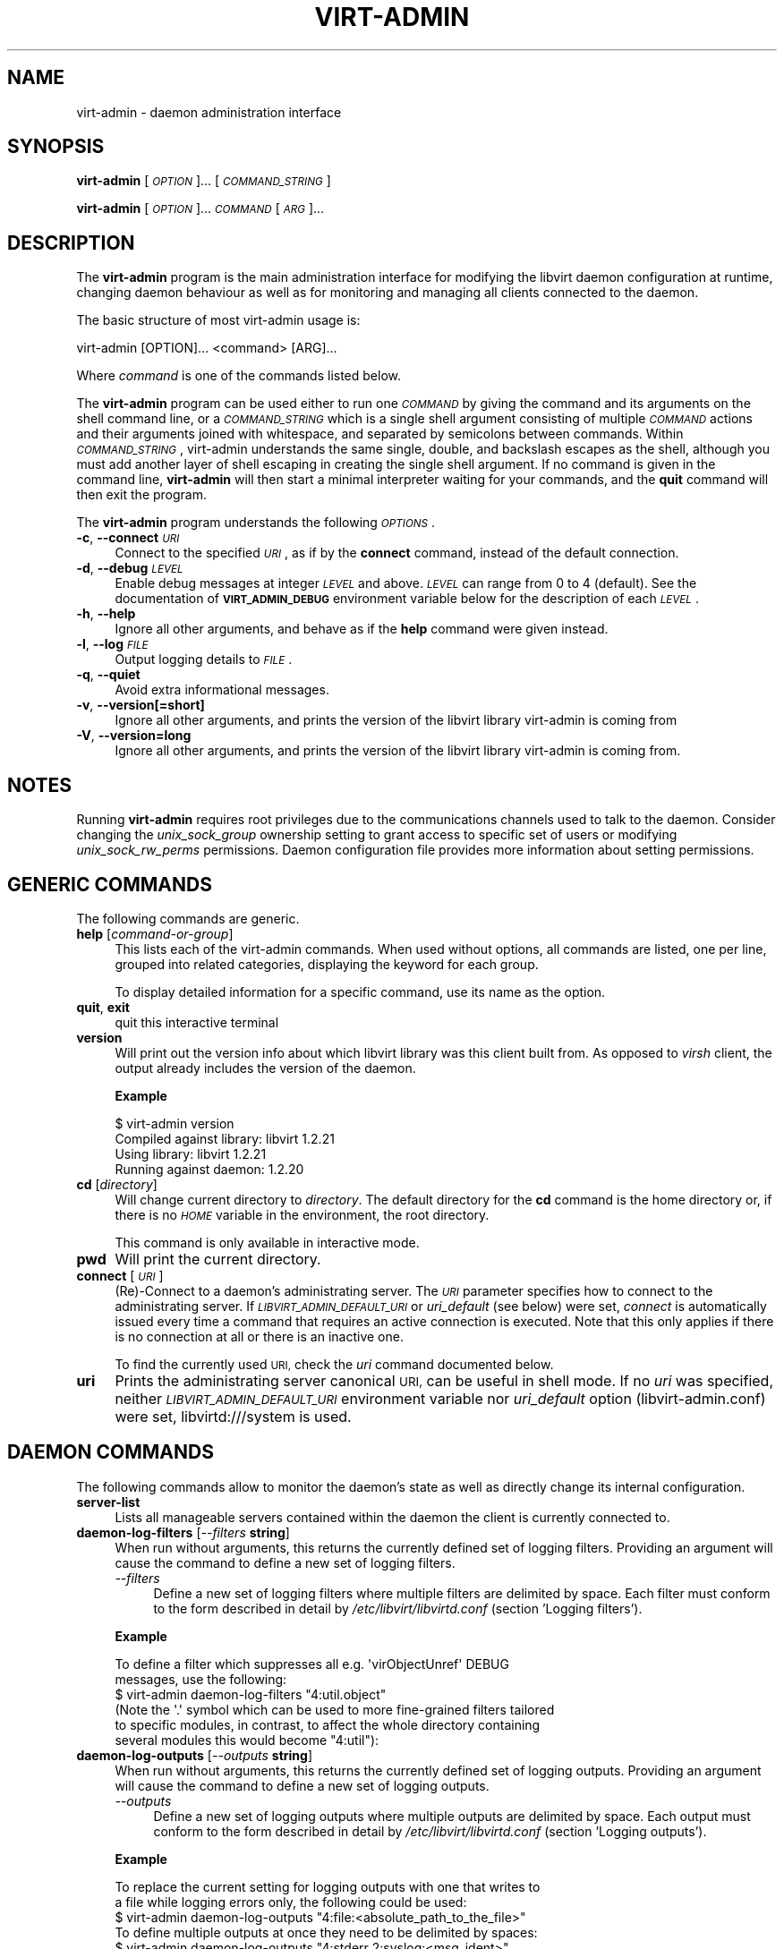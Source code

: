 .\" Automatically generated by Pod::Man 2.27 (Pod::Simple 3.28)
.\"
.\" Standard preamble:
.\" ========================================================================
.de Sp \" Vertical space (when we can't use .PP)
.if t .sp .5v
.if n .sp
..
.de Vb \" Begin verbatim text
.ft CW
.nf
.ne \\$1
..
.de Ve \" End verbatim text
.ft R
.fi
..
.\" Set up some character translations and predefined strings.  \*(-- will
.\" give an unbreakable dash, \*(PI will give pi, \*(L" will give a left
.\" double quote, and \*(R" will give a right double quote.  \*(C+ will
.\" give a nicer C++.  Capital omega is used to do unbreakable dashes and
.\" therefore won't be available.  \*(C` and \*(C' expand to `' in nroff,
.\" nothing in troff, for use with C<>.
.tr \(*W-
.ds C+ C\v'-.1v'\h'-1p'\s-2+\h'-1p'+\s0\v'.1v'\h'-1p'
.ie n \{\
.    ds -- \(*W-
.    ds PI pi
.    if (\n(.H=4u)&(1m=24u) .ds -- \(*W\h'-12u'\(*W\h'-12u'-\" diablo 10 pitch
.    if (\n(.H=4u)&(1m=20u) .ds -- \(*W\h'-12u'\(*W\h'-8u'-\"  diablo 12 pitch
.    ds L" ""
.    ds R" ""
.    ds C` ""
.    ds C' ""
'br\}
.el\{\
.    ds -- \|\(em\|
.    ds PI \(*p
.    ds L" ``
.    ds R" ''
.    ds C`
.    ds C'
'br\}
.\"
.\" Escape single quotes in literal strings from groff's Unicode transform.
.ie \n(.g .ds Aq \(aq
.el       .ds Aq '
.\"
.\" If the F register is turned on, we'll generate index entries on stderr for
.\" titles (.TH), headers (.SH), subsections (.SS), items (.Ip), and index
.\" entries marked with X<> in POD.  Of course, you'll have to process the
.\" output yourself in some meaningful fashion.
.\"
.\" Avoid warning from groff about undefined register 'F'.
.de IX
..
.nr rF 0
.if \n(.g .if rF .nr rF 1
.if (\n(rF:(\n(.g==0)) \{
.    if \nF \{
.        de IX
.        tm Index:\\$1\t\\n%\t"\\$2"
..
.        if !\nF==2 \{
.            nr % 0
.            nr F 2
.        \}
.    \}
.\}
.rr rF
.\"
.\" Accent mark definitions (@(#)ms.acc 1.5 88/02/08 SMI; from UCB 4.2).
.\" Fear.  Run.  Save yourself.  No user-serviceable parts.
.    \" fudge factors for nroff and troff
.if n \{\
.    ds #H 0
.    ds #V .8m
.    ds #F .3m
.    ds #[ \f1
.    ds #] \fP
.\}
.if t \{\
.    ds #H ((1u-(\\\\n(.fu%2u))*.13m)
.    ds #V .6m
.    ds #F 0
.    ds #[ \&
.    ds #] \&
.\}
.    \" simple accents for nroff and troff
.if n \{\
.    ds ' \&
.    ds ` \&
.    ds ^ \&
.    ds , \&
.    ds ~ ~
.    ds /
.\}
.if t \{\
.    ds ' \\k:\h'-(\\n(.wu*8/10-\*(#H)'\'\h"|\\n:u"
.    ds ` \\k:\h'-(\\n(.wu*8/10-\*(#H)'\`\h'|\\n:u'
.    ds ^ \\k:\h'-(\\n(.wu*10/11-\*(#H)'^\h'|\\n:u'
.    ds , \\k:\h'-(\\n(.wu*8/10)',\h'|\\n:u'
.    ds ~ \\k:\h'-(\\n(.wu-\*(#H-.1m)'~\h'|\\n:u'
.    ds / \\k:\h'-(\\n(.wu*8/10-\*(#H)'\z\(sl\h'|\\n:u'
.\}
.    \" troff and (daisy-wheel) nroff accents
.ds : \\k:\h'-(\\n(.wu*8/10-\*(#H+.1m+\*(#F)'\v'-\*(#V'\z.\h'.2m+\*(#F'.\h'|\\n:u'\v'\*(#V'
.ds 8 \h'\*(#H'\(*b\h'-\*(#H'
.ds o \\k:\h'-(\\n(.wu+\w'\(de'u-\*(#H)/2u'\v'-.3n'\*(#[\z\(de\v'.3n'\h'|\\n:u'\*(#]
.ds d- \h'\*(#H'\(pd\h'-\w'~'u'\v'-.25m'\f2\(hy\fP\v'.25m'\h'-\*(#H'
.ds D- D\\k:\h'-\w'D'u'\v'-.11m'\z\(hy\v'.11m'\h'|\\n:u'
.ds th \*(#[\v'.3m'\s+1I\s-1\v'-.3m'\h'-(\w'I'u*2/3)'\s-1o\s+1\*(#]
.ds Th \*(#[\s+2I\s-2\h'-\w'I'u*3/5'\v'-.3m'o\v'.3m'\*(#]
.ds ae a\h'-(\w'a'u*4/10)'e
.ds Ae A\h'-(\w'A'u*4/10)'E
.    \" corrections for vroff
.if v .ds ~ \\k:\h'-(\\n(.wu*9/10-\*(#H)'\s-2\u~\d\s+2\h'|\\n:u'
.if v .ds ^ \\k:\h'-(\\n(.wu*10/11-\*(#H)'\v'-.4m'^\v'.4m'\h'|\\n:u'
.    \" for low resolution devices (crt and lpr)
.if \n(.H>23 .if \n(.V>19 \
\{\
.    ds : e
.    ds 8 ss
.    ds o a
.    ds d- d\h'-1'\(ga
.    ds D- D\h'-1'\(hy
.    ds th \o'bp'
.    ds Th \o'LP'
.    ds ae ae
.    ds Ae AE
.\}
.rm #[ #] #H #V #F C
.\" ========================================================================
.\"
.IX Title "VIRT-ADMIN 1"
.TH VIRT-ADMIN 1 "2018-08-16" "libvirt-4.4.0" "Virtualization Support"
.\" For nroff, turn off justification.  Always turn off hyphenation; it makes
.\" way too many mistakes in technical documents.
.if n .ad l
.nh
.SH "NAME"
virt\-admin \- daemon administration interface
.SH "SYNOPSIS"
.IX Header "SYNOPSIS"
\&\fBvirt-admin\fR [\fI\s-1OPTION\s0\fR]... [\fI\s-1COMMAND_STRING\s0\fR]
.PP
\&\fBvirt-admin\fR [\fI\s-1OPTION\s0\fR]... \fI\s-1COMMAND\s0\fR [\fI\s-1ARG\s0\fR]...
.SH "DESCRIPTION"
.IX Header "DESCRIPTION"
The \fBvirt-admin\fR program is the main administration interface for modifying
the libvirt daemon configuration at runtime, changing daemon behaviour as well
as for monitoring and managing all clients connected to the daemon.
.PP
The basic structure of most virt-admin usage is:
.PP
.Vb 1
\&  virt\-admin [OPTION]... <command> [ARG]...
.Ve
.PP
Where \fIcommand\fR is one of the commands listed below.
.PP
The \fBvirt-admin\fR program can be used either to run one \fI\s-1COMMAND\s0\fR by giving the
command and its arguments on the shell command line, or a \fI\s-1COMMAND_STRING\s0\fR
which is a single shell argument consisting of multiple \fI\s-1COMMAND\s0\fR actions
and their arguments joined with whitespace, and separated by semicolons
between commands.  Within \fI\s-1COMMAND_STRING\s0\fR, virt-admin understands the
same single, double, and backslash escapes as the shell, although you must
add another layer of shell escaping in creating the single shell argument.
If no command is given in the command line, \fBvirt-admin\fR will then start a minimal
interpreter waiting for your commands, and the \fBquit\fR command will then exit
the program.
.PP
The \fBvirt-admin\fR program understands the following \fI\s-1OPTIONS\s0\fR.
.IP "\fB\-c\fR, \fB\-\-connect\fR \fI\s-1URI\s0\fR" 4
.IX Item "-c, --connect URI"
Connect to the specified \fI\s-1URI\s0\fR, as if by the \fBconnect\fR command,
instead of the default connection.
.IP "\fB\-d\fR, \fB\-\-debug\fR \fI\s-1LEVEL\s0\fR" 4
.IX Item "-d, --debug LEVEL"
Enable debug messages at integer \fI\s-1LEVEL\s0\fR and above.  \fI\s-1LEVEL\s0\fR can
range from 0 to 4 (default).  See the documentation of \fB\s-1VIRT_ADMIN_DEBUG\s0\fR
environment variable below for the description of each \fI\s-1LEVEL\s0\fR.
.IP "\fB\-h\fR, \fB\-\-help\fR" 4
.IX Item "-h, --help"
Ignore all other arguments, and behave as if the \fBhelp\fR command were
given instead.
.IP "\fB\-l\fR, \fB\-\-log\fR \fI\s-1FILE\s0\fR" 4
.IX Item "-l, --log FILE"
Output logging details to \fI\s-1FILE\s0\fR.
.IP "\fB\-q\fR, \fB\-\-quiet\fR" 4
.IX Item "-q, --quiet"
Avoid extra informational messages.
.IP "\fB\-v\fR, \fB\-\-version[=short]\fR" 4
.IX Item "-v, --version[=short]"
Ignore all other arguments, and prints the version of the libvirt library
virt-admin is coming from
.IP "\fB\-V\fR, \fB\-\-version=long\fR" 4
.IX Item "-V, --version=long"
Ignore all other arguments, and prints the version of the libvirt library
virt-admin is coming from.
.SH "NOTES"
.IX Header "NOTES"
Running \fBvirt-admin\fR requires root privileges due to the
communications channels used to talk to the daemon. Consider changing the
\&\fIunix_sock_group\fR ownership setting to grant access to specific set of users
or modifying \fIunix_sock_rw_perms\fR permissions. Daemon configuration file
provides more information about setting permissions.
.SH "GENERIC COMMANDS"
.IX Header "GENERIC COMMANDS"
The following commands are generic.
.IP "\fBhelp\fR [\fIcommand-or-group\fR]" 4
.IX Item "help [command-or-group]"
This lists each of the virt-admin commands.  When used without options, all
commands are listed, one per line, grouped into related categories,
displaying the keyword for each group.
.Sp
To display detailed information for a specific command, use its name as the
option.
.IP "\fBquit\fR, \fBexit\fR" 4
.IX Item "quit, exit"
quit this interactive terminal
.IP "\fBversion\fR" 4
.IX Item "version"
Will print out the version info about which libvirt library was this client
built from. As opposed to \fIvirsh\fR client, the output already includes
the version of the daemon.
.Sp
\&\fBExample\fR
.Sp
.Vb 4
\& $ virt\-admin version
\& Compiled against library: libvirt 1.2.21
\& Using library: libvirt 1.2.21
\& Running against daemon: 1.2.20
.Ve
.IP "\fBcd\fR [\fIdirectory\fR]" 4
.IX Item "cd [directory]"
Will change current directory to \fIdirectory\fR.  The default directory
for the \fBcd\fR command is the home directory or, if there is no \fI\s-1HOME\s0\fR
variable in the environment, the root directory.
.Sp
This command is only available in interactive mode.
.IP "\fBpwd\fR" 4
.IX Item "pwd"
Will print the current directory.
.IP "\fBconnect\fR [\fI\s-1URI\s0\fR]" 4
.IX Item "connect [URI]"
(Re)\-Connect to a daemon's administrating server. The \fI\s-1URI\s0\fR parameter
specifies how to connect to the administrating server.
If \fI\s-1LIBVIRT_ADMIN_DEFAULT_URI\s0\fR or \fIuri_default\fR (see below) were set,
\&\fIconnect\fR is automatically issued every time a command that requires an
active connection is executed. Note that this only applies if there is no
connection at all or there is an inactive one.
.Sp
To find the currently used \s-1URI,\s0 check the \fIuri\fR command documented below.
.IP "\fBuri\fR" 4
.IX Item "uri"
Prints the administrating server canonical \s-1URI,\s0 can be useful in shell mode. If
no \fIuri\fR was specified, neither \fI\s-1LIBVIRT_ADMIN_DEFAULT_URI\s0\fR environment
variable nor \fIuri_default\fR option (libvirt\-admin.conf) were set,
libvirtd:///system is used.
.SH "DAEMON COMMANDS"
.IX Header "DAEMON COMMANDS"
The following commands allow to monitor the daemon's state as well as directly
change its internal configuration.
.IP "\fBserver-list\fR" 4
.IX Item "server-list"
Lists all manageable servers contained within the daemon the client is
currently connected to.
.IP "\fBdaemon-log-filters\fR [\fI\-\-filters\fR \fBstring\fR]" 4
.IX Item "daemon-log-filters [--filters string]"
When run without arguments, this returns the currently defined set of logging
filters. Providing an argument will cause the command to define a new set of
logging filters.
.RS 4
.IP "\fI\-\-filters\fR" 4
.IX Item "--filters"
Define a new set of logging filters where multiple filters are delimited by
space. Each filter must conform to the form described in detail by
\&\fI/etc/libvirt/libvirtd.conf\fR (section 'Logging filters').
.RE
.RS 4
.Sp
\&\fBExample\fR
.Sp
.Vb 2
\&    To define a filter which suppresses all e.g. \*(AqvirObjectUnref\*(Aq DEBUG
\&    messages, use the following:
\&
\&        $ virt\-admin daemon\-log\-filters "4:util.object"
\&
\&    (Note the \*(Aq.\*(Aq symbol which can be used to more fine\-grained filters tailored
\&     to specific modules, in contrast, to affect the whole directory containing
\&     several modules this would become "4:util"):
.Ve
.RE
.IP "\fBdaemon-log-outputs\fR [\fI\-\-outputs\fR \fBstring\fR]" 4
.IX Item "daemon-log-outputs [--outputs string]"
When run without arguments, this returns the currently defined set of logging
outputs. Providing an argument will cause the command to define a new set of
logging outputs.
.RS 4
.IP "\fI\-\-outputs\fR" 4
.IX Item "--outputs"
Define a new set of logging outputs where multiple outputs are delimited by
space. Each output must conform to the form described in detail by
\&\fI/etc/libvirt/libvirtd.conf\fR (section 'Logging outputs').
.RE
.RS 4
.Sp
\&\fBExample\fR
.Sp
.Vb 2
\&    To replace the current setting for logging outputs with one that writes to
\&    a file while logging errors only, the following could be used:
\&
\&        $ virt\-admin daemon\-log\-outputs "4:file:<absolute_path_to_the_file>"
\&
\&    To define multiple outputs at once they need to be delimited by spaces:
\&
\&        $ virt\-admin daemon\-log\-outputs "4:stderr 2:syslog:<msg_ident>"
.Ve
.RE
.SH "SERVER COMMANDS"
.IX Header "SERVER COMMANDS"
The following commands manipulate daemon's server internal configuration.
The \fIserver\fR is specified by its name.
.IP "\fBserver-threadpool-info\fR \fIserver\fR" 4
.IX Item "server-threadpool-info server"
Retrieve server's threadpool attributes. These attributes include:
.RS 4
.IP "\fIminWorkers\fR as the bottom limit to the number of active workers," 4
.IX Item "minWorkers as the bottom limit to the number of active workers,"
.PD 0
.IP "\fImaxWorkers\fR as the top limit to the number of active workers," 4
.IX Item "maxWorkers as the top limit to the number of active workers,"
.IP "\fInWorkers\fR as the current number of workers in the threadpool," 4
.IX Item "nWorkers as the current number of workers in the threadpool,"
.IP "\fIfreeWorkers\fR as the current number of workers available for a task," 4
.IX Item "freeWorkers as the current number of workers available for a task,"
.IP "\fIprioWorkers\fR as the current number of priority workers in the threadpool, and" 4
.IX Item "prioWorkers as the current number of priority workers in the threadpool, and"
.IP "\fIjobQueueDepth\fR as the current depth of threadpool's job queue." 4
.IX Item "jobQueueDepth as the current depth of threadpool's job queue."
.RE
.RS 4
.PD
.Sp
\&\fBBackground\fR
.Sp
Each daemon server utilizes a threadpool to accomplish tasks requested by
clients connected to it. Every time a client request arrives to the server,
it checks whether there is a worker available to accomplish the given task or
it should create a new worker for the job (rather than being destroyed, the
worker becomes free once the task is finished). Creating new workers, however,
is only possible when the current number of workers is still below the
configured upper limit.
.Sp
In addition to these 'standard' workers, a threadpool also contains a special
set of workers called \fIpriority\fR workers. Their purpose is to perform tasks
that, unlike tasks carried out by normal workers, are within libvirt's full
control and libvirt guarantees that such a task cannot hang, thus will always
finish. An example of such a task this would be destroying a domain:
    $ virsh destroy <domain>.
.RE
.IP "\fBserver-threadpool-set\fR \fIserver\fR [\fI\-\-min\-workers\fR \fBcount\fR] [\fI\-\-max\-workers\fR \fBcount\fR] [\fI\-\-priority\-workers\fR \fBcount\fR]" 4
.IX Item "server-threadpool-set server [--min-workers count] [--max-workers count] [--priority-workers count]"
Change threadpool attributes on a server. Only a fraction of all attributes as
described in \fIserver-threadpool-info\fR is supported for the setter.
.RS 4
.IP "\fI\-\-min\-workers\fR" 4
.IX Item "--min-workers"
The bottom limit to number of active workers in a threadpool.
.IP "\fI\-\-max\-workers\fR" 4
.IX Item "--max-workers"
The upper limit to number of active workers in a threadpool. If used in
combination with option \fI\-\-min\-workers\fR, the value for the upper limit has to
be greater than the value for the bottom limit, otherwise the command results
in an error.
.IP "\fI\-\-priority\-workers\fR" 4
.IX Item "--priority-workers"
The current number of active priority workers in a threadpool.
.RE
.RS 4
.RE
.IP "\fBserver-clients-info\fR \fIserver\fR" 4
.IX Item "server-clients-info server"
Get information about the current setting of limits regarding connections of new
clients. This information comprises of the limits to the maximum number of
clients connected to \fIserver\fR, maximum number of clients waiting for
authentication, in order to be connected to the server, as well as the current
runtime values, more specifically, the current number of clients connected to
\&\fIserver\fR and the current number of clients waiting for authentication.
.Sp
\&\fBExample\fR
    # virt-admin server-clients-info libvirtd
    nclients_max        : 120
    nclients            : 3
    nclients_unauth_max : 20
    nclients_unauth     : 0
.IP "\fBserver-clients-set\fR \fIserver\fR [\fI\-\-max\-clients\fR \fBcount\fR] [\fI\-\-max\-unauth\-clients\fR \fBcount\fR]" 4
.IX Item "server-clients-set server [--max-clients count] [--max-unauth-clients count]"
Set new client-related limits on \fIserver\fR.
.RS 4
.IP "\fI\-\-max\-clients\fR" 4
.IX Item "--max-clients"
Change the upper limit of the maximum overall number of clients connected to
\&\fIserver\fR to value \fBcount\fR. The value for this limit has to be always greater
than the value of \fI\-\-max\-unauth\-clients\fR.
.IP "\fI\-\-max\-unauth\-clients\fR" 4
.IX Item "--max-unauth-clients"
Change the upper limit of the maximum number of clients waiting for
authentication, in order to be connected to \fIserver\fR, to value \fBcount\fR.
The value for this limit has to be always lower than the value of
\&\fI\-\-max\-clients\fR.
.RE
.RS 4
.RE
.SH "CLIENT COMMANDS"
.IX Header "CLIENT COMMANDS"
The following commands provide management and monitoring of clients connected to
one of daemon's available servers. Clients are specified by their numeric \s-1ID\s0
which is obtained by listing all clients connected to a specified server
(see command \fBclient-list\fR).
.IP "\fBclient-list\fR \fIserver\fR" 4
.IX Item "client-list server"
Print a table showing the list of clients connected to <server>, also providing
information about transport type used on client's connection (supported
transports include \fBunix\fR, \fBtcp\fR, and \fBtls\fR), as well as providing
information about client's connection time (system local time is used).
.IP "\fBclient-info\fR \fIserver\fR \fIclient\fR" 4
.IX Item "client-info server client"
Retrieve identity information about \fIclient\fR from \fIserver\fR. The attributes
returned may vary depending on the connection transport used.
Transport-dependent attributes include local client process's pid, uid,
user name, and group name, as well as socket address of the remote peer, see
\&\fBExamples\fR below.
.Sp
On the other hand, transport-independent attributes include client's SELinux
context (if enabled on the host) and \s-1SASL\s0 username (if \s-1SASL\s0 authentication is
enabled within daemon).
.Sp
\&\fBExamples\fR
.Sp
.Vb 10
\& # virt\-admin client\-info libvirtd 1
\& id             : 1
\& connection_time: 2016\-05\-03 13:27:04+0200
\& transport      : unix
\& readonly       : yes
\& unix_user_id   : 0
\& unix_user_name : root
\& unix_group_id  : 0
\& unix_group_name: root
\& unix_process_id: 10201
\&
\& # virt\-admin client\-info libvirtd 2
\& id             : 2
\& connection_time: 2016\-05\-03 13:30:33+0200
\& transport      : tcp
\& readonly       : no
\& sock_addr      : 127.0.0.1:57060
.Ve
.IP "\fBclient-disconnect\fR \fIserver\fR \fIclient\fR" 4
.IX Item "client-disconnect server client"
Close a connection originating from \fIclient\fR. The \fIserver\fR argument
specifies the name of the server \fIclient\fR is currently connected to.
.SH "ENVIRONMENT"
.IX Header "ENVIRONMENT"
The following environment variables can be set to alter the behaviour
of \f(CW\*(C`virt\-admin\*(C'\fR
.IP "VIRT_ADMIN_DEBUG=<0 to 4>" 4
.IX Item "VIRT_ADMIN_DEBUG=<0 to 4>"
Turn on verbose debugging of virt-admin commands. Valid levels are
.RS 4
.IP "\(bu" 4
VIRT_ADMIN_DEBUG=0
.Sp
\&\s-1DEBUG \-\s0 Messages at \s-1ALL\s0 levels get logged
.IP "\(bu" 4
VIRT_ADMIN_DEBUG=1
.Sp
\&\s-1INFO \-\s0 Logs messages at levels \s-1INFO, NOTICE, WARNING\s0 and \s-1ERROR\s0
.IP "\(bu" 4
VIRT_ADMIN_DEBUG=2
.Sp
\&\s-1NOTICE \-\s0 Logs messages at levels \s-1NOTICE, WARNING\s0 and \s-1ERROR\s0
.IP "\(bu" 4
VIRT_ADMIN_DEBUG=3
.Sp
\&\s-1WARNING \-\s0 Logs messages at levels \s-1WARNING\s0 and \s-1ERROR\s0
.IP "\(bu" 4
VIRT_ADMIN_DEBUG=4
.Sp
\&\s-1ERROR \-\s0 Messages at only \s-1ERROR\s0 level gets logged.
.RE
.RS 4
.RE
.ie n .IP "VIRT_ADMIN_LOG_FILE=""LOGFILE""" 4
.el .IP "VIRT_ADMIN_LOG_FILE=\f(CWLOGFILE\fR" 4
.IX Item "VIRT_ADMIN_LOG_FILE=LOGFILE"
The file to log virt-admin debug messages.
.IP "\s-1LIBVIRT_ADMIN_DEFAULT_URI\s0" 4
.IX Item "LIBVIRT_ADMIN_DEFAULT_URI"
The daemon whose admin server to connect to by default. Set this to a \s-1URI,\s0 in
the same format as accepted by the \fBconnect\fR option. This overrides the
default \s-1URI\s0 set in any client config file.
.IP "\s-1VIRT_ADMIN_HISTSIZE\s0" 4
.IX Item "VIRT_ADMIN_HISTSIZE"
The number of commands to remember in the command  history.  The
default value is 500.
.IP "LIBVIRT_DEBUG=LEVEL" 4
.IX Item "LIBVIRT_DEBUG=LEVEL"
Turn on verbose debugging of all libvirt \s-1API\s0 calls. Valid levels are
.RS 4
.IP "\(bu" 4
LIBVIRT_DEBUG=1
.Sp
Messages at level \s-1DEBUG\s0 or above
.IP "\(bu" 4
LIBVIRT_DEBUG=2
.Sp
Messages at level \s-1INFO\s0 or above
.IP "\(bu" 4
LIBVIRT_DEBUG=3
.Sp
Messages at level \s-1WARNING\s0 or above
.IP "\(bu" 4
LIBVIRT_DEBUG=4
.Sp
Messages at level \s-1ERROR\s0 or above
.RE
.RS 4
.Sp
For further information about debugging options consult
<https://libvirt.org/logging.html>
.RE
.SH "BUGS"
.IX Header "BUGS"
Report any bugs discovered to the libvirt community via the mailing
list <https://libvirt.org/contact.html> or bug tracker
<https://libvirt.org/bugs.html>.
Alternatively report bugs to your software distributor / vendor.
.SH "AUTHORS"
.IX Header "AUTHORS"
.Vb 1
\&  Please refer to the AUTHORS file distributed with libvirt.
\&
\&  Based on the virsh man page.
.Ve
.SH "COPYRIGHT"
.IX Header "COPYRIGHT"
Copyright (C) 2015 Red Hat, Inc., and the authors listed in the
libvirt \s-1AUTHORS\s0 file.
.SH "LICENSE"
.IX Header "LICENSE"
virt-admin is distributed under the terms of the \s-1GNU LGPL\s0 v2+.
This is free software; see the source for copying conditions. There
is \s-1NO\s0 warranty; not even for \s-1MERCHANTABILITY\s0 or \s-1FITNESS FOR A PARTICULAR
PURPOSE\s0
.SH "SEE ALSO"
.IX Header "SEE ALSO"
\&\fIvirsh\fR\|(1), \fIvirt\-xml\-validate\fR\|(1), \fIvirt\-host\-validate\fR\|(1),
<https://libvirt.org/>
